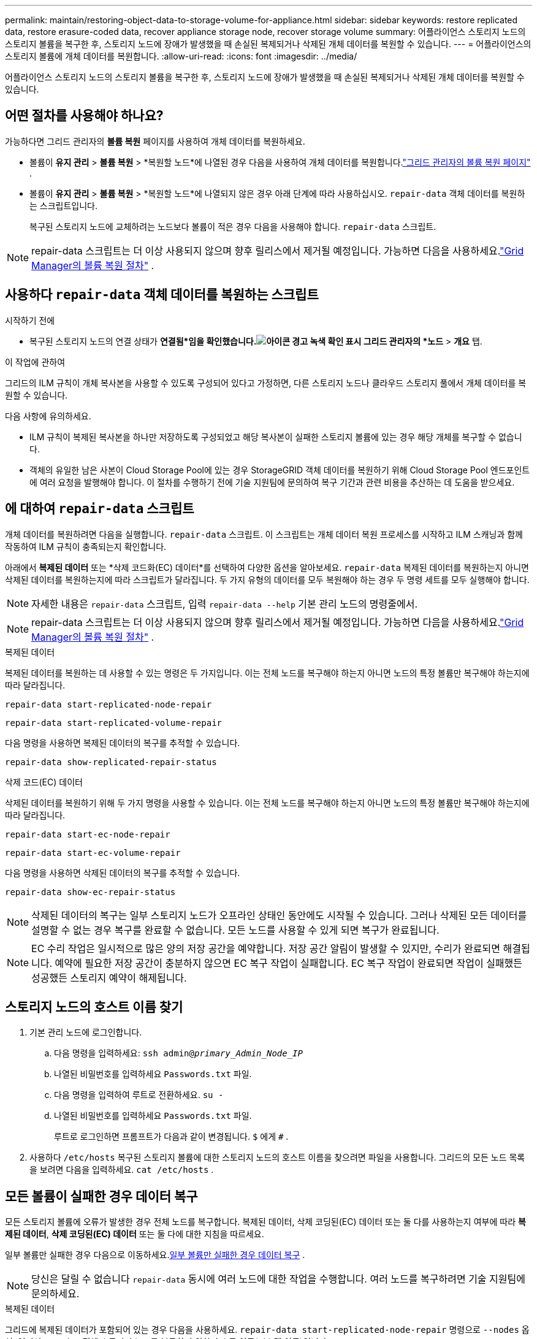 ---
permalink: maintain/restoring-object-data-to-storage-volume-for-appliance.html 
sidebar: sidebar 
keywords: restore replicated data, restore erasure-coded data, recover appliance storage node, recover storage volume 
summary: 어플라이언스 스토리지 노드의 스토리지 볼륨을 복구한 후, 스토리지 노드에 장애가 발생했을 때 손실된 복제되거나 삭제된 개체 데이터를 복원할 수 있습니다. 
---
= 어플라이언스의 스토리지 볼륨에 개체 데이터를 복원합니다.
:allow-uri-read: 
:icons: font
:imagesdir: ../media/


[role="lead"]
어플라이언스 스토리지 노드의 스토리지 볼륨을 복구한 후, 스토리지 노드에 장애가 발생했을 때 손실된 복제되거나 삭제된 개체 데이터를 복원할 수 있습니다.



== 어떤 절차를 사용해야 하나요?

가능하다면 그리드 관리자의 *볼륨 복원* 페이지를 사용하여 개체 데이터를 복원하세요.

* 볼륨이 *유지 관리* > *볼륨 복원* > *복원할 노드*에 나열된 경우 다음을 사용하여 개체 데이터를 복원합니다.link:../maintain/restoring-volume.html["그리드 관리자의 볼륨 복원 페이지"] .
* 볼륨이 *유지 관리* > *볼륨 복원* > *복원할 노드*에 나열되지 않은 경우 아래 단계에 따라 사용하십시오. `repair-data` 객체 데이터를 복원하는 스크립트입니다.
+
복구된 스토리지 노드에 교체하려는 노드보다 볼륨이 적은 경우 다음을 사용해야 합니다. `repair-data` 스크립트.




NOTE: repair-data 스크립트는 더 이상 사용되지 않으며 향후 릴리스에서 제거될 예정입니다.  가능하면 다음을 사용하세요.link:../maintain/restoring-volume.html["Grid Manager의 볼륨 복원 절차"] .



== 사용하다 `repair-data` 객체 데이터를 복원하는 스크립트

.시작하기 전에
* 복구된 스토리지 노드의 연결 상태가 *연결됨*임을 확인했습니다.image:../media/icon_alert_green_checkmark.png["아이콘 경고 녹색 확인 표시"] 그리드 관리자의 *노드* > *개요* 탭.


.이 작업에 관하여
그리드의 ILM 규칙이 개체 복사본을 사용할 수 있도록 구성되어 있다고 가정하면, 다른 스토리지 노드나 클라우드 스토리지 풀에서 개체 데이터를 복원할 수 있습니다.

다음 사항에 유의하세요.

* ILM 규칙이 복제된 복사본을 하나만 저장하도록 구성되었고 해당 복사본이 실패한 스토리지 볼륨에 있는 경우 해당 개체를 복구할 수 없습니다.
* 객체의 유일한 남은 사본이 Cloud Storage Pool에 있는 경우 StorageGRID 객체 데이터를 복원하기 위해 Cloud Storage Pool 엔드포인트에 여러 요청을 발행해야 합니다.  이 절차를 수행하기 전에 기술 지원팀에 문의하여 복구 기간과 관련 비용을 추산하는 데 도움을 받으세요.




== 에 대하여 `repair-data` 스크립트

개체 데이터를 복원하려면 다음을 실행합니다. `repair-data` 스크립트.  이 스크립트는 개체 데이터 복원 프로세스를 시작하고 ILM 스캐닝과 함께 작동하여 ILM 규칙이 충족되는지 확인합니다.

아래에서 *복제된 데이터* 또는 *삭제 코드화(EC) 데이터*를 선택하여 다양한 옵션을 알아보세요. `repair-data` 복제된 데이터를 복원하는지 아니면 삭제된 데이터를 복원하는지에 따라 스크립트가 달라집니다.  두 가지 유형의 데이터를 모두 복원해야 하는 경우 두 명령 세트를 모두 실행해야 합니다.


NOTE: 자세한 내용은 `repair-data` 스크립트, 입력 `repair-data --help` 기본 관리 노드의 명령줄에서.


NOTE: repair-data 스크립트는 더 이상 사용되지 않으며 향후 릴리스에서 제거될 예정입니다.  가능하면 다음을 사용하세요.link:../maintain/restoring-volume.html["Grid Manager의 볼륨 복원 절차"] .

[role="tabbed-block"]
====
.복제된 데이터
--
복제된 데이터를 복원하는 데 사용할 수 있는 명령은 두 가지입니다. 이는 전체 노드를 복구해야 하는지 아니면 노드의 특정 볼륨만 복구해야 하는지에 따라 달라집니다.

`repair-data start-replicated-node-repair`

`repair-data start-replicated-volume-repair`

다음 명령을 사용하면 복제된 데이터의 복구를 추적할 수 있습니다.

`repair-data show-replicated-repair-status`

--
.삭제 코드(EC) 데이터
--
삭제된 데이터를 복원하기 위해 두 가지 명령을 사용할 수 있습니다. 이는 전체 노드를 복구해야 하는지 아니면 노드의 특정 볼륨만 복구해야 하는지에 따라 달라집니다.

`repair-data start-ec-node-repair`

`repair-data start-ec-volume-repair`

다음 명령을 사용하면 삭제된 데이터의 복구를 추적할 수 있습니다.

`repair-data show-ec-repair-status`


NOTE: 삭제된 데이터의 복구는 일부 스토리지 노드가 오프라인 상태인 동안에도 시작될 수 있습니다.  그러나 삭제된 모든 데이터를 설명할 수 없는 경우 복구를 완료할 수 없습니다.  모든 노드를 사용할 수 있게 되면 복구가 완료됩니다.


NOTE: EC 수리 작업은 일시적으로 많은 양의 저장 공간을 예약합니다.  저장 공간 알림이 발생할 수 있지만, 수리가 완료되면 해결됩니다.  예약에 필요한 저장 공간이 충분하지 않으면 EC 복구 작업이 실패합니다.  EC 복구 작업이 완료되면 작업이 실패했든 성공했든 스토리지 예약이 해제됩니다.

--
====


== 스토리지 노드의 호스트 이름 찾기

. 기본 관리 노드에 로그인합니다.
+
.. 다음 명령을 입력하세요: `ssh admin@_primary_Admin_Node_IP_`
.. 나열된 비밀번호를 입력하세요 `Passwords.txt` 파일.
.. 다음 명령을 입력하여 루트로 전환하세요. `su -`
.. 나열된 비밀번호를 입력하세요 `Passwords.txt` 파일.
+
루트로 로그인하면 프롬프트가 다음과 같이 변경됩니다. `$` 에게 `#` .



. 사용하다 `/etc/hosts` 복구된 스토리지 볼륨에 대한 스토리지 노드의 호스트 이름을 찾으려면 파일을 사용합니다.  그리드의 모든 노드 목록을 보려면 다음을 입력하세요. `cat /etc/hosts` .




== 모든 볼륨이 실패한 경우 데이터 복구

모든 스토리지 볼륨에 오류가 발생한 경우 전체 노드를 복구합니다.  복제된 데이터, 삭제 코딩된(EC) 데이터 또는 둘 다를 사용하는지 여부에 따라 *복제된 데이터*, *삭제 코딩된(EC) 데이터* 또는 둘 다에 대한 지침을 따르세요.

일부 볼륨만 실패한 경우 다음으로 이동하세요.<<일부 볼륨만 실패한 경우 데이터 복구>> .


NOTE: 당신은 달릴 수 없습니다 `repair-data` 동시에 여러 노드에 대한 작업을 수행합니다.  여러 노드를 복구하려면 기술 지원팀에 문의하세요.

[role="tabbed-block"]
====
.복제된 데이터
--
그리드에 복제된 데이터가 포함되어 있는 경우 다음을 사용하세요. `repair-data start-replicated-node-repair` 명령으로 `--nodes` 옵션, 여기서 `--nodes` 전체 스토리지 노드를 복구하기 위한 호스트 이름(시스템 이름)입니다.

이 명령은 SG-DC-SN3이라는 스토리지 노드에서 복제된 데이터를 복구합니다.

`repair-data start-replicated-node-repair --nodes SG-DC-SN3`


NOTE: 개체 데이터가 복원되면 StorageGRID 시스템이 복제된 개체 데이터를 찾을 수 없는 경우 *개체 손실* 경고가 트리거됩니다. 시스템 전체의 스토리지 노드에서 경고가 발생할 수 있습니다. 손실의 원인을 파악하고 회복이 가능한지 확인해야 합니다. 보다 link:../troubleshoot/investigating-lost-objects.html["분실물을 조사하세요"] .

--
.삭제 코드(EC) 데이터
--
그리드에 삭제 코드 데이터가 포함되어 있는 경우 다음을 사용하세요. `repair-data start-ec-node-repair` 명령으로 `--nodes` 옵션, 여기서 `--nodes` 전체 스토리지 노드를 복구하기 위한 호스트 이름(시스템 이름)입니다.

이 명령은 SG-DC-SN3이라는 스토리지 노드에서 삭제된 데이터를 복구합니다.

`repair-data start-ec-node-repair --nodes SG-DC-SN3`

이 작업은 고유한 값을 반환합니다. `repair ID` 이것을 식별하는 `repair_data` 작업.  이것을 사용하세요 `repair ID` 진행 상황과 결과를 추적하려면 `repair_data` 작업.  복구 프로세스가 완료되면 다른 피드백은 반환되지 않습니다.

삭제된 데이터의 복구는 일부 스토리지 노드가 오프라인 상태인 동안에도 시작될 수 있습니다.  모든 노드를 사용할 수 있게 되면 복구가 완료됩니다.

--
====


== 일부 볼륨만 실패한 경우 데이터 복구

일부 볼륨만 실패한 경우 영향을 받은 볼륨을 복구합니다.  복제된 데이터, 삭제 코딩된(EC) 데이터 또는 둘 다를 사용하는지 여부에 따라 *복제된 데이터*, *삭제 코딩된(EC) 데이터* 또는 둘 다에 대한 지침을 따르세요.

모든 볼륨이 실패한 경우 다음으로 이동하세요.<<모든 볼륨이 실패한 경우 데이터 복구>> .

볼륨 ID를 16진수로 입력하세요.  예를 들어, `0000` 첫 번째 볼륨이고 `000F` 16번째 권입니다.  하나의 볼륨, 볼륨 범위 또는 순서에 속하지 않는 여러 볼륨을 지정할 수 있습니다.

모든 볼륨은 동일한 스토리지 노드에 있어야 합니다.  두 개 이상의 스토리지 노드에 대한 볼륨을 복원해야 하는 경우 기술 지원팀에 문의하세요.

[role="tabbed-block"]
====
.복제된 데이터
--
그리드에 복제된 데이터가 포함되어 있는 경우 다음을 사용하세요. `start-replicated-volume-repair` 명령으로 `--nodes` 노드를 식별하는 옵션(여기서 `--nodes` (노드의 호스트 이름입니다).  그런 다음 다음 중 하나를 추가하세요. `--volumes` 또는 `--volume-range` 다음 예에서 볼 수 있듯이 옵션입니다.

*단일 볼륨*: 이 명령은 복제된 데이터를 볼륨으로 복원합니다. `0002` SG-DC-SN3이라는 스토리지 노드에서:

`repair-data start-replicated-volume-repair --nodes SG-DC-SN3 --volumes 0002`

*볼륨 범위*: 이 명령은 범위 내의 모든 볼륨에 복제된 데이터를 복원합니다. `0003` 에게 `0009` SG-DC-SN3이라는 스토리지 노드에서:

`repair-data start-replicated-volume-repair --nodes SG-DC-SN3 --volume-range 0003,0009`

*순서가 아닌 여러 볼륨*: 이 명령은 복제된 데이터를 볼륨으로 복원합니다. `0001` , `0005` , 그리고 `0008` SG-DC-SN3이라는 스토리지 노드에서:

`repair-data start-replicated-volume-repair --nodes SG-DC-SN3 --volumes 0001,0005,0008`


NOTE: 개체 데이터가 복원되면 StorageGRID 시스템이 복제된 개체 데이터를 찾을 수 없는 경우 *개체 손실* 경고가 트리거됩니다. 시스템 전체의 스토리지 노드에서 경고가 발생할 수 있습니다. 손실 원인을 파악하고 복구가 가능한지 확인하려면 알림 설명과 권장 조치를 확인하세요.

--
.삭제 코드(EC) 데이터
--
그리드에 삭제 코드 데이터가 포함되어 있는 경우 다음을 사용하세요. `start-ec-volume-repair` 명령으로 `--nodes` 노드를 식별하는 옵션(여기서 `--nodes` (노드의 호스트 이름입니다).  그런 다음 다음 중 하나를 추가하세요. `--volumes` 또는 `--volume-range` 다음 예에서 볼 수 있듯이 옵션입니다.

*단일 볼륨*: 이 명령은 삭제된 데이터를 볼륨으로 복원합니다. `0007` SG-DC-SN3이라는 스토리지 노드에서:

`repair-data start-ec-volume-repair --nodes SG-DC-SN3 --volumes 0007`

*볼륨 범위*: 이 명령은 범위 내의 모든 볼륨에 삭제 코딩된 데이터를 복원합니다. `0004` 에게 `0006` SG-DC-SN3이라는 스토리지 노드에서:

`repair-data start-ec-volume-repair --nodes SG-DC-SN3 --volume-range 0004,0006`

*순서가 없는 여러 볼륨*: 이 명령은 삭제된 데이터를 볼륨으로 복원합니다. `000A` , `000C` , 그리고 `000E` SG-DC-SN3이라는 스토리지 노드에서:

`repair-data start-ec-volume-repair --nodes SG-DC-SN3 --volumes 000A,000C,000E`

그만큼 `repair-data` 작업은 고유한 값을 반환합니다. `repair ID` 이것을 식별하는 `repair_data` 작업.  이것을 사용하세요 `repair ID` 진행 상황과 결과를 추적하려면 `repair_data` 작업.  복구 프로세스가 완료되면 다른 피드백은 반환되지 않습니다.


NOTE: 삭제된 데이터의 복구는 일부 스토리지 노드가 오프라인 상태인 동안에도 시작될 수 있습니다.  모든 노드를 사용할 수 있게 되면 복구가 완료됩니다.

--
====


== 모니터 수리

*복제된 데이터*, *삭제 코드(EC) 데이터* 또는 둘 다를 사용하는지 여부에 따라 수리 작업 상태를 모니터링합니다.

진행 중인 볼륨 복원 작업의 상태를 모니터링하고 완료된 복원 작업의 기록을 볼 수도 있습니다.link:../maintain/restoring-volume.html["그리드 관리자"] .

[role="tabbed-block"]
====
.복제된 데이터
--
* 복제된 수리에 대한 예상 완료율을 얻으려면 다음을 추가합니다. `show-replicated-repair-status` repair-data 명령에 대한 옵션입니다.
+
`repair-data show-replicated-repair-status`

* 수리가 완료되었는지 확인하려면:
+
.. *노드* > *_수리 중인 스토리지 노드_* > *ILM*을 선택합니다.
.. 평가 섹션에서 속성을 검토하세요.  수리가 완료되면 *대기 - 모두* 속성은 0개의 객체를 나타냅니다.


* 수리 과정을 더 자세히 모니터링하려면:
+
.. *지원* > *도구* > *그리드 토폴로지*를 선택하세요.
.. *_grid_* > *_수리 중인 스토리지 노드_* > *LDR* > *데이터 저장소*를 선택합니다.
.. 다음 속성을 조합하여 복제된 수리가 완료되었는지 가능한 한 정확하게 확인합니다.
+

NOTE: 카산드라 불일치가 존재할 수 있으며, 실패한 수리는 추적되지 않습니다.

+
*** *시도된 수리(XRPA)*: 이 속성을 사용하여 복제된 수리의 진행 상황을 추적합니다.  이 속성은 스토리지 노드가 고위험 객체를 복구하려고 할 때마다 증가합니다.  이 속성이 현재 스캔 기간(스캔 기간 - 추정* 속성에서 제공)보다 더 오랫동안 증가하지 않으면 ILM 스캔에서 어떤 노드에서도 복구가 필요한 고위험 개체를 찾지 못했음을 의미합니다.
+

NOTE: 고위험 물건은 완전히 분실될 위험이 있는 물건입니다.  여기에는 ILM 구성을 충족하지 못하는 객체는 포함되지 않습니다.

*** *스캔 기간 - 추정(XSCM)*: 이 속성을 사용하여 이전에 수집된 개체에 정책 변경이 적용되는 시기를 추정합니다.  *시도된 복구* 속성이 현재 스캔 기간보다 더 오랫동안 증가하지 않으면 복제된 복구가 수행되었을 가능성이 높습니다.  검사 기간은 변경될 수 있습니다.  *스캔 기간 - 추정(XSCM)* 속성은 전체 그리드에 적용되며 모든 노드 스캔 기간의 최대값입니다.  그리드의 *스캔 기간 - 예상* 속성 기록을 쿼리하여 적절한 기간을 결정할 수 있습니다.






--
.삭제 코드(EC) 데이터
--
삭제된 데이터의 복구를 모니터링하고 실패했을 수 있는 요청을 다시 시도하려면 다음을 수행합니다.

. 삭제된 데이터 복구 상태를 확인합니다.
+
** *지원* > *도구* > *측정항목*을 선택하면 현재 작업의 예상 완료 시간과 완료율을 볼 수 있습니다. 그런 다음 Grafana 섹션에서 *EC 개요*를 선택합니다. *Grid EC 작업 예상 완료 시간* 및 *Grid EC 작업 완료율* 대시보드를 살펴보세요.
** 이 명령을 사용하여 특정 상태를 확인하세요. `repair-data` 작업:
+
`repair-data show-ec-repair-status --repair-id repair ID`

** 이 명령을 사용하여 모든 수리 내용을 나열합니다.
+
`repair-data show-ec-repair-status`

+
출력에는 다음 정보가 나열됩니다. `repair ID` , 이전에 진행 중이거나 현재 진행 중인 모든 수리에 대해.



. 출력에 수리 작업이 실패한 것으로 표시되면 다음을 사용하십시오. `--repair-id` 수리를 다시 시도하는 옵션입니다.
+
이 명령은 복구 ID 6949309319275667690을 사용하여 실패한 노드 복구를 다시 시도합니다.

+
`repair-data start-ec-node-repair --repair-id 6949309319275667690`

+
이 명령은 복구 ID 6949309319275667690을 사용하여 실패한 볼륨 복구를 다시 시도합니다.

+
`repair-data start-ec-volume-repair --repair-id 6949309319275667690`



--
====